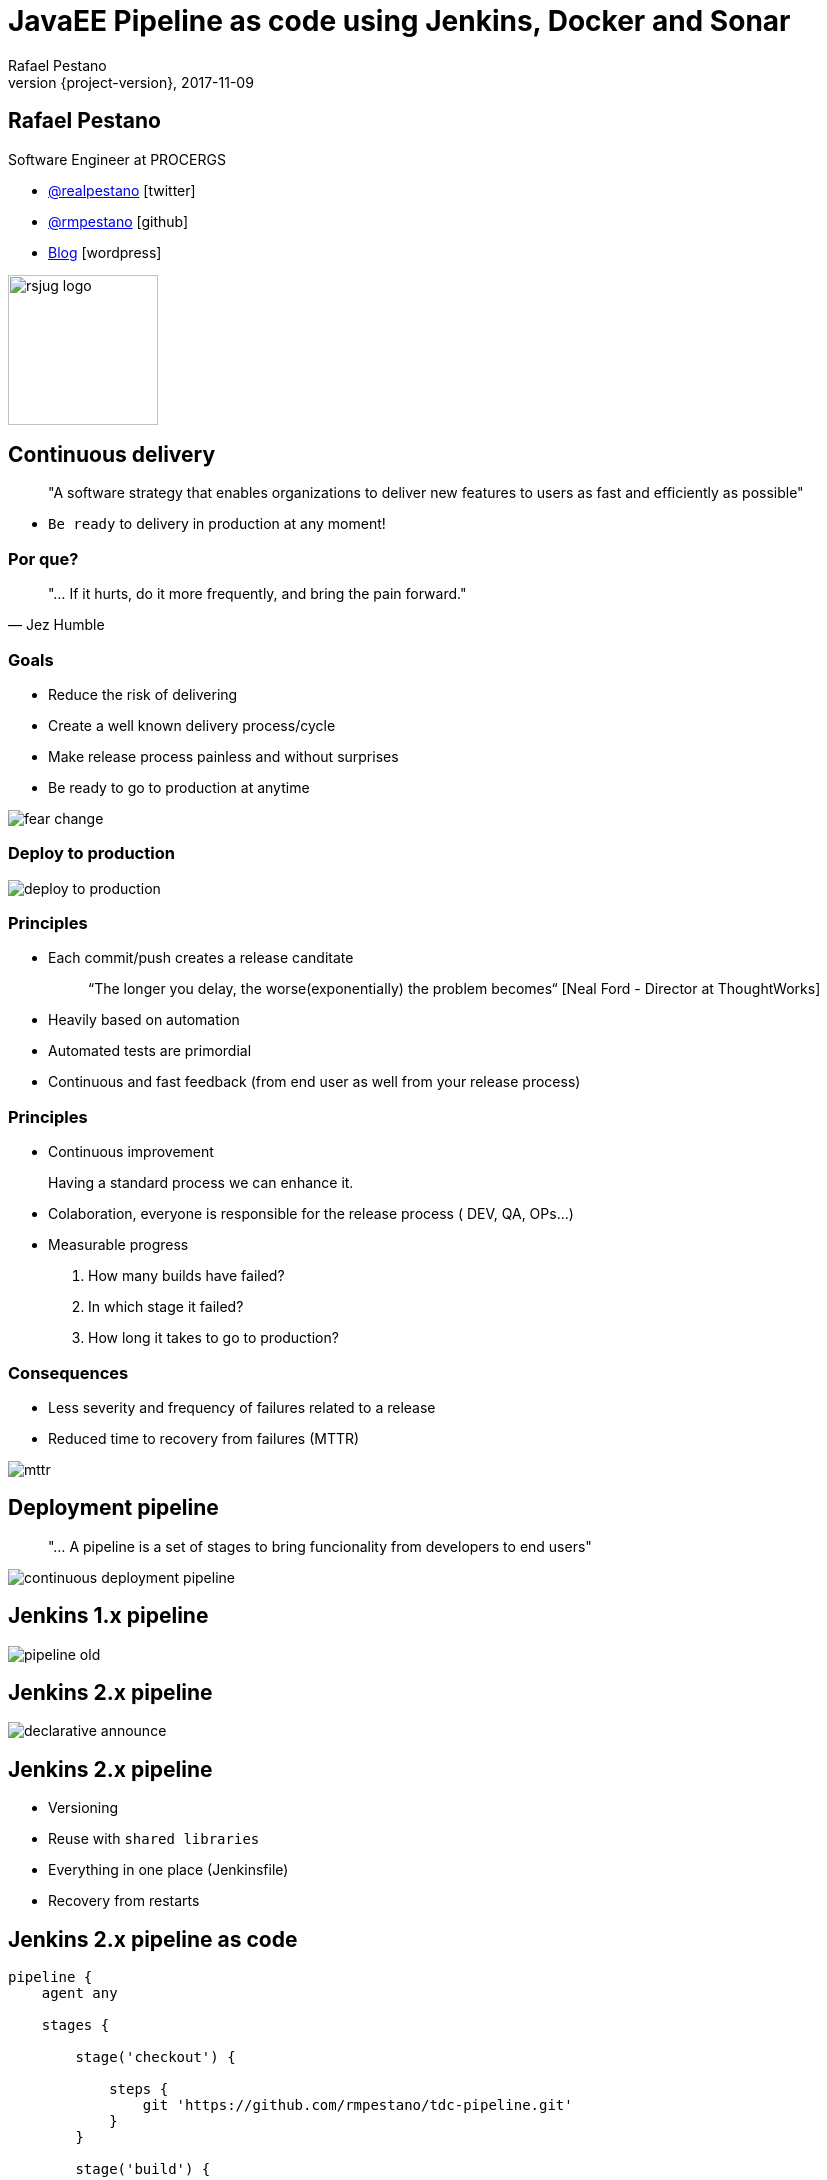 = JavaEE Pipeline as code using Jenkins, Docker and Sonar
Rafael Pestano
2017-11-09
:revnumber: {project-version}
:example-caption!:
ifndef::imagesdir[:imagesdir: images]
ifndef::sourcedir[:sourcedir: ../java]
:navigation:
:menu:
:status:
:title-slide-background-image: title.png
:title-slide-transition: zoom
:title-slide-transition-speed: fast
:icons: font
 
== Rafael Pestano

Software Engineer at PROCERGS


* http://twitter.com/realpestano/[@realpestano^] icon:twitter[]
* http://github.com/rmpestano/[@rmpestano^] icon:github[]
* http://rpestano.wordpress.com[Blog^] icon:wordpress[]

image::rsjug_logo.png[height=150, width=150]



== Continuous delivery

____
"A software strategy that enables organizations to deliver new features to users as fast and efficiently as possible"
____

[%step]
* `Be ready` to delivery in production at any moment!


=== Por que?

[,Jez Humble]
____
"... If it hurts, do it more frequently, and bring the pain forward."
____


=== Goals

* Reduce the risk of delivering
* Create a well known delivery process/cycle
* Make release process painless and without surprises
* Be ready to go to production at anytime

[.stretch]
image::fear_change.jpg[]

=== Deploy to production

[.stretch]
image::deploy-to-production.gif[]


=== Principles

++++
<ul>
    <li class='fragment roll-in'><p>Each commit/push creates a release canditate</p>
        <blockquote>&ldquo;The longer you delay, the worse(exponentially) the problem becomes&ldquo; [Neal Ford - Director at ThoughtWorks]</blockquote>
    </li>
    <li class='fragment roll-in'>
        <p>Heavily based on automation</p>
    </li>
    <li class='fragment roll-in'>
        <p>Automated tests are primordial</p>
    </li>
    <li class='fragment roll-in'>
        <p>Continuous and fast feedback (from end user as well from your release process)</p>
    </li>
</ul>

++++

=== Principles

++++
<ul>
    <li class='fragment roll-in'>
        <p>Continuous improvement</p>
        <aside class="notes">
            Having a standard process we can enhance it.
        </aside>
    </li>
    <li class='fragment roll-in'>
        <p>Colaboration, everyone is responsible for the release process ( DEV, QA, OPs...)</p>
    </li>
    <li class='fragment roll-in'>
        Measurable progress
        <ol>
            <li>
                <p>How many builds have failed?</p>
            </li>
            <li>
                <p>In which stage it failed?</p>
            </li>
            <li>
                <p>How long it takes to go to production? </p>
            </li>
        </ol>
    </li>
</ul>

++++

=== Consequences

* Less severity and frequency of failures related to a release
* Reduced time to recovery from failures (MTTR)

[.stretch]
image::mttr.jpg[]

== Deployment pipeline

____
"... A pipeline is a set of stages to bring funcionality from developers to end users"
____

[.stretch]
image::continuous-deployment-pipeline.png[]


== Jenkins [underline]#1.x# pipeline

[.stretch]
image::pipeline-old.png[]

== Jenkins [underline]#2.x# pipeline

[.stretch]
image::declarative-announce.png[]

== Jenkins 2.x pipeline

[%step]
* Versioning
* Reuse with `shared libraries`
* Everything in one place (Jenkinsfile)
* Recovery from restarts

== Jenkins 2.x pipeline [underline]#as code#

[source,groovy]
----
pipeline {
    agent any

    stages {

        stage('checkout') {

            steps {
                git 'https://github.com/rmpestano/tdc-pipeline.git'
            }
        }

        stage('build') {

            steps {
                sh 'mvn clean package'
            }

        }
    }

}
----

== Jenkins 2.x pipeline [underline]#on code#

[.stretch]
image::pipeline-on-code.png[]

Demo `v0.1` (https://github.com/rmpestano/tdc-pipeline/releases/tag/0.1)

=== Jenkins 2.x pipeline [underline]#on code#

[source,groovy]
----
pipeline {
    agent any

    stages {

     stage('build') {

        steps {
            sh 'mvn clean package'
        }
    }

    stage('Deploy') {
        steps {
            sh 'docker stop tdc-pipeline || true && docker rm tdc-pipeline || true'
            sh 'docker build -t tdc-pipeline .'
            sh 'docker run -d --name tdc-pipeline -p 8181:8080 -v ~/db:/opt/jboss/db tdc-pipeline'
        }
    }
  }
}

----


== Sonar

Demo `v0.2` (https://github.com/rmpestano/tdc-pipeline/releases/tag/0.2)

[.stretch]
image::sonar.jpg[]

=== Sonar

[source,groovy]
----
pipeline {
    agent any

    stages {

         stage('build') {

            steps {
                sh 'mvn clean package -DskipTests'
            }
         }

       stage('unit-tests') {
             steps {
                  sh 'mvn test -Pcoverage'
                }
           }

       stage("SonarQube analysis") {
            steps {
              withSonarQubeEnv('sonar') {
                   sh 'mvn sonar:sonar'
                }
            }
        }

        stage('Deploy') {
            steps {
                sh 'docker stop tdc-pipeline || true && docker rm tdc-pipeline || true'
                sh 'docker build -t tdc-pipeline .'
                sh 'docker run -d --name tdc-pipeline -p 8181:8080 -v ~/db:/opt/jboss/db tdc-pipeline'
            }
        }
  }
}
----

== Quality Gate

Demo `v0.3` (https://github.com/rmpestano/tdc-pipeline/releases/tag/0.3)

[.stretch]
image::you-shall-not-pass.gif[]

++++
<aside class="notes">
FALHAR PRIMEIRO, coverage 10
</aside>
++++

=== Quality Gate

[source,groovy]
----
pipeline {
    agent any

    stages {

     stage('build') {

        steps {
            sh 'mvn clean package -DskipTests'
        }
    }

   stage('unit-tests') {
          steps {
               sh 'mvn test -Pcoverage'
            }
        }

   stage("SonarQube analysis") {
        steps {
          withSonarQubeEnv('sonar') {
               sh 'mvn sonar:sonar'
            }
        }
     }

   stage("Quality Gate") {
        steps {
            sh 'sleep 12s'
            timeout(time: 5, unit: 'MINUTES') {
                script {
                    def result = waitForQualityGate()
                    if (result.status != 'OK') {
                        error "Pipeline aborted due to quality gate failure: ${result.status}"
                        } else {
                            echo "Quality gate passed with result: ${result.status}"
                        }
                    }
                }

            }
   }

    stage('Deploy') {
        steps {
            sh 'docker stop tdc-pipeline || true && docker rm tdc-pipeline || true'
            sh 'docker build -t tdc-pipeline .'
            sh 'docker run -d --name tdc-pipeline -p 8181:8080 -v ~/db:/opt/jboss/db tdc-pipeline'
        }
    }
  }
}
----

== Post actions

Demo `v0.4` (https://github.com/rmpestano/tdc-pipeline/releases/tag/0.4)

[source,groovy]
----
pipeline {
    agent any

    //stages

    post {
      always {
            sendNotification(currentBuild.result)
      }

      success {
           echo 'Build was a success'
      }

      failure {
           echo 'Build failure'
      }

      changed {
          echo 'Build status changed.'
      }
   }
}//end pipeline

def sendNotification(buildStatus) {

  buildStatus =  buildStatus ?: 'SUCCESSFUL'

  def color = buildStatus == 'SUCCESSFUL' ? 'good' : 'danger'

  def message = "${currentBuild.fullDisplayName} *${buildStatus}*. (<${env.BUILD_URL}|Open>)"


  slackSend (channel: '#builds', color: color, message: message)

  }

----


++++
<aside class="notes">
lastChanges format:'SIDE'
</aside>
++++

== Pipeline shared libraries

Enables reuse of pipeline sections (even entire stages) among projects

https://github.com/rmpestano/tdc-pipeline#shared-library


== TDC Pipeline final

[.stretch]
image::tdc-pipeline.png[]


=== Video

[.stretch]
video::xUlTyzsMPes[youtube]


[background-color="#01303a"]
== Perguntas?

[.stretch]
image::questions.jpg[]



== References

* https://github.com/rmpestano/tdc-pipeline/
* https://jenkins.io/doc/book/pipeline/syntax/
* https://jenkins.io/blog/2017/02/15/declarative-notifications/
* https://jenkins.io/doc/book/pipeline/shared-libraries/
* https://jenkins.io/blog/2017/02/07/declarative-maven-project/
* https://virtualjug.com/pipeline-as-code-building-continuous-delivery-pipelines-with-jenkins-2/

Slides: https://rmpestano.github.io/talks/slides/javaee-pipeline-en/

[%notitle]
== Thanks

image::thanks.jpg[]